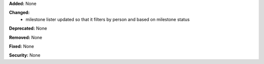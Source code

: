 **Added:** None

**Changed:**
 * milestone lister updated so that it filters by person and based on milestone
   status

**Deprecated:** None

**Removed:** None

**Fixed:** None

**Security:** None